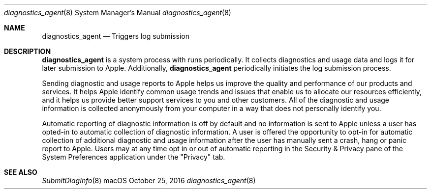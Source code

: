 .Dd October 25, 2016
.Dt diagnostics_agent 8
.Os macOS
.Sh NAME
.Nm diagnostics_agent
.Nd Triggers log submission
.Sh DESCRIPTION
.Nm
is a system process with runs periodically. It collects diagnostics and usage data and logs it for later submission to Apple. Additionally,
.Nm
periodically initiates the log submission process.
.Pp
Sending diagnostic and usage reports to Apple helps us improve the quality and performance of our products and services.  It helps Apple identify common
usage trends and issues that enable us to allocate our resources efficiently, and it helps us provide better support services to you and other customers.
All of the diagnostic and usage information is collected anonymously from your computer in a way that does not personally identify you. 
.Pp
Automatic reporting of diagnostic information is off by default and no information is sent to Apple unless a user has opted-in to automatic collection of
diagnostic information.  A user is offered the opportunity to opt-in for automatic collection of additional diagnostic and usage information after the user
has manually sent a crash, hang or panic report to Apple.  Users may at any time opt in or out of automatic reporting in the Security & Privacy pane of the
System Preferences application under the "Privacy" tab.

.Sh SEE ALSO
.Xr SubmitDiagInfo 8
